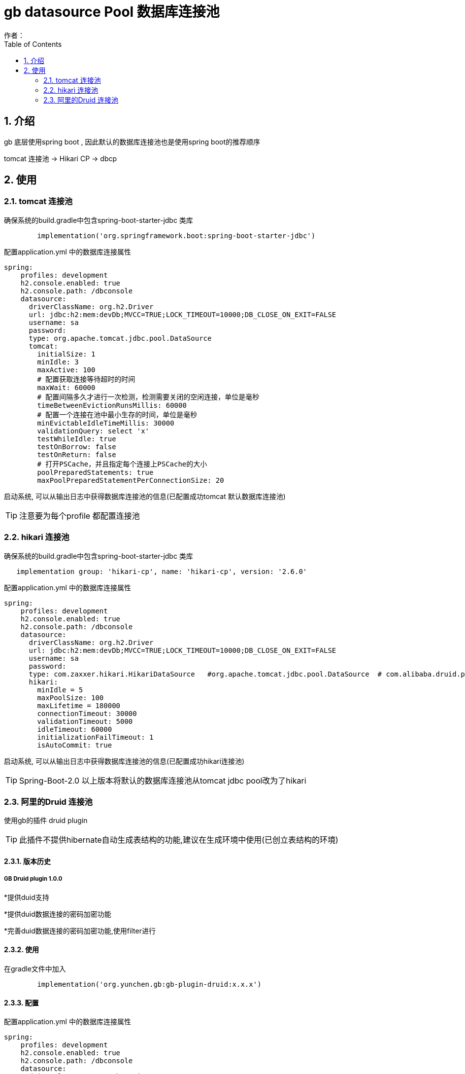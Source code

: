 = gb datasource Pool 数据库连接池
作者：
:imagesdir: ./images
:source-highlighter: coderay
:last-update-label!:
:toc2:
:sectnums:

[[介绍]]
== 介绍
gb 底层使用spring boot , 因此默认的数据库连接池也是使用spring boot的推荐顺序

tomcat 连接池  -> Hikari CP -> dbcp

[[使用]]
== 使用

=== tomcat 连接池

确保系统的build.gradle中包含spring-boot-starter-jdbc 类库

[source,groovy]
----
	implementation('org.springframework.boot:spring-boot-starter-jdbc')
----

配置application.yml 中的数据库连接属性

[source,groovy]
----
spring:
    profiles: development
    h2.console.enabled: true
    h2.console.path: /dbconsole
    datasource:
      driverClassName: org.h2.Driver
      url: jdbc:h2:mem:devDb;MVCC=TRUE;LOCK_TIMEOUT=10000;DB_CLOSE_ON_EXIT=FALSE
      username: sa
      password:
      type: org.apache.tomcat.jdbc.pool.DataSource
      tomcat:
        initialSize: 1
        minIdle: 3
        maxActive: 100
        # 配置获取连接等待超时的时间
        maxWait: 60000
        # 配置间隔多久才进行一次检测，检测需要关闭的空闲连接，单位是毫秒
        timeBetweenEvictionRunsMillis: 60000
        # 配置一个连接在池中最小生存的时间，单位是毫秒
        minEvictableIdleTimeMillis: 30000
        validationQuery: select 'x'
        testWhileIdle: true
        testOnBorrow: false
        testOnReturn: false
        # 打开PSCache，并且指定每个连接上PSCache的大小
        poolPreparedStatements: true
        maxPoolPreparedStatementPerConnectionSize: 20
----

启动系统, 可以从输出日志中获得数据库连接池的信息(已配置成功tomcat 默认数据库连接池)

TIP: 注意要为每个profile 都配置连接池

=== hikari 连接池

确保系统的build.gradle中包含spring-boot-starter-jdbc 类库

[source,groovy]
----
   implementation group: 'hikari-cp', name: 'hikari-cp', version: '2.6.0'
----

配置application.yml 中的数据库连接属性

[source,groovy]
----
spring:
    profiles: development
    h2.console.enabled: true
    h2.console.path: /dbconsole
    datasource:
      driverClassName: org.h2.Driver
      url: jdbc:h2:mem:devDb;MVCC=TRUE;LOCK_TIMEOUT=10000;DB_CLOSE_ON_EXIT=FALSE
      username: sa
      password:
      type: com.zaxxer.hikari.HikariDataSource   #org.apache.tomcat.jdbc.pool.DataSource  # com.alibaba.druid.pool.DruidDataSource
      hikari:
        minIdle = 5
        maxPoolSize: 100
        maxLifetime = 180000
        connectionTimeout: 30000
        validationTimeout: 5000
        idleTimeout: 60000
        initializationFailTimeout: 1
        isAutoCommit: true
----

启动系统, 可以从输出日志中获得数据库连接池的信息(已配置成功hikari连接池)

TIP: Spring-Boot-2.0 以上版本将默认的数据库连接池从tomcat jdbc pool改为了hikari

=== 阿里的Druid  连接池

使用gb的插件 druid plugin

TIP: 此插件不提供hibernate自动生成表结构的功能,建议在生成环境中使用(已创立表结构的环境)

[[版本历史]]
==== 版本历史
===== GB Druid plugin 1.0.0

*提供duid支持

*提供duid数据连接的密码加密功能

*完善duid数据连接的密码加密功能,使用filter进行


[[使用]]
==== 使用
在gradle文件中加入
[source,groovy]
----
	implementation('org.yunchen.gb:gb-plugin-druid:x.x.x')
----

==== 配置
配置application.yml 中的数据库连接属性

[source,groovy]
----
spring:
    profiles: development
    h2.console.enabled: true
    h2.console.path: /dbconsole
    datasource:
      driverClassName: org.h2.Driver
      url: jdbc:h2:./prodDb;MVCC=TRUE;LOCK_TIMEOUT=10000;DB_CLOSE_ON_EXIT=FALSE
      username: sa
      password:
      type: com.alibaba.druid.pool.DruidDataSource
      druid:
        initialSize: 1
        minIdle: 3
        maxActive: 100
        # 配置获取连接等待超时的时间
        maxWait: 60000
        # 配置间隔多久才进行一次检测，检测需要关闭的空闲连接，单位是毫秒
        timeBetweenEvictionRunsMillis: 60000
        # 配置一个连接在池中最小生存的时间，单位是毫秒
        minEvictableIdleTimeMillis: 30000
        validationQuery: select 'x'
        testWhileIdle: true
        testOnBorrow: false
        testOnReturn: false
        # 打开PSCache，并且指定每个连接上PSCache的大小
        poolPreparedStatements: true
        maxPoolPreparedStatementPerConnectionSize: 20
        # 配置监控统计拦截的filters，去掉后监控界面sql无法统计
        filters: stat
----

配置 druid 监控路径的访问控制

修改Startup启动类的createRequestMap方法,增加如下:
[source,groovy]
----
  new Requestmap(name:'druid监控管理',url: '/druid/**', configAttribute: "hasAnyRole('ROLE_ADMIN')").save(flush: true);
----

启动系统后,使用管理员登录,访问 http://localhost:8080/project/druid 查看连接池监控情况:

image:druid.png[druid.png]

==== 提供密码加密

配置application.yml 中的数据库连接属性

[source,groovy]
----
spring:
    profiles: development
    h2.console.enabled: true
    h2.console.path: /dbconsole
    datasource:
      driverClassName: org.h2.Driver
      url: jdbc:h2:./prodDb;MVCC=TRUE;LOCK_TIMEOUT=10000;DB_CLOSE_ON_EXIT=FALSE
      username: sa
      password: WVMjPhfXQrIsWRo0/RCqAVvYtTU9WNVToKJohb8AlUmHwnV6vwFL+FM2CNFDMJwGHW1iCmyaUlF+sgvFdogqEA==
      type: com.alibaba.druid.pool.DruidDataSource
      publicKey: MFwwDQYJKoZIhvcNAQEBBQADSwAwSAJBAIiwHpFrDijV+GzwRTzWJk8D3j3jFfhsMFJ/7k1NTvBuLgL+TdIHgaMNOIEjHpXzuvX38J3FtOK8hLrySncVGOMCAwEAAQ==
      druid:
        initialSize: 1
        minIdle: 3
        maxActive: 100
        # 配置获取连接等待超时的时间
        maxWait: 60000
        # 配置间隔多久才进行一次检测，检测需要关闭的空闲连接，单位是毫秒
        timeBetweenEvictionRunsMillis: 60000
        # 配置一个连接在池中最小生存的时间，单位是毫秒
        minEvictableIdleTimeMillis: 30000
        validationQuery: select 'x'
        testWhileIdle: true
        testOnBorrow: false
        testOnReturn: false
        # 打开PSCache，并且指定每个连接上PSCache的大小
        poolPreparedStatements: true
        maxPoolPreparedStatementPerConnectionSize: 20
        connectionProperties: config.decrypt=true;config.decrypt.key=${spring.datasource.publicKey}
        # 配置监控统计拦截的filters，去掉后监控界面sql无法统计
        filters: config,stat,wall,log4j
        filter:
          config:
            enabled: true
----



